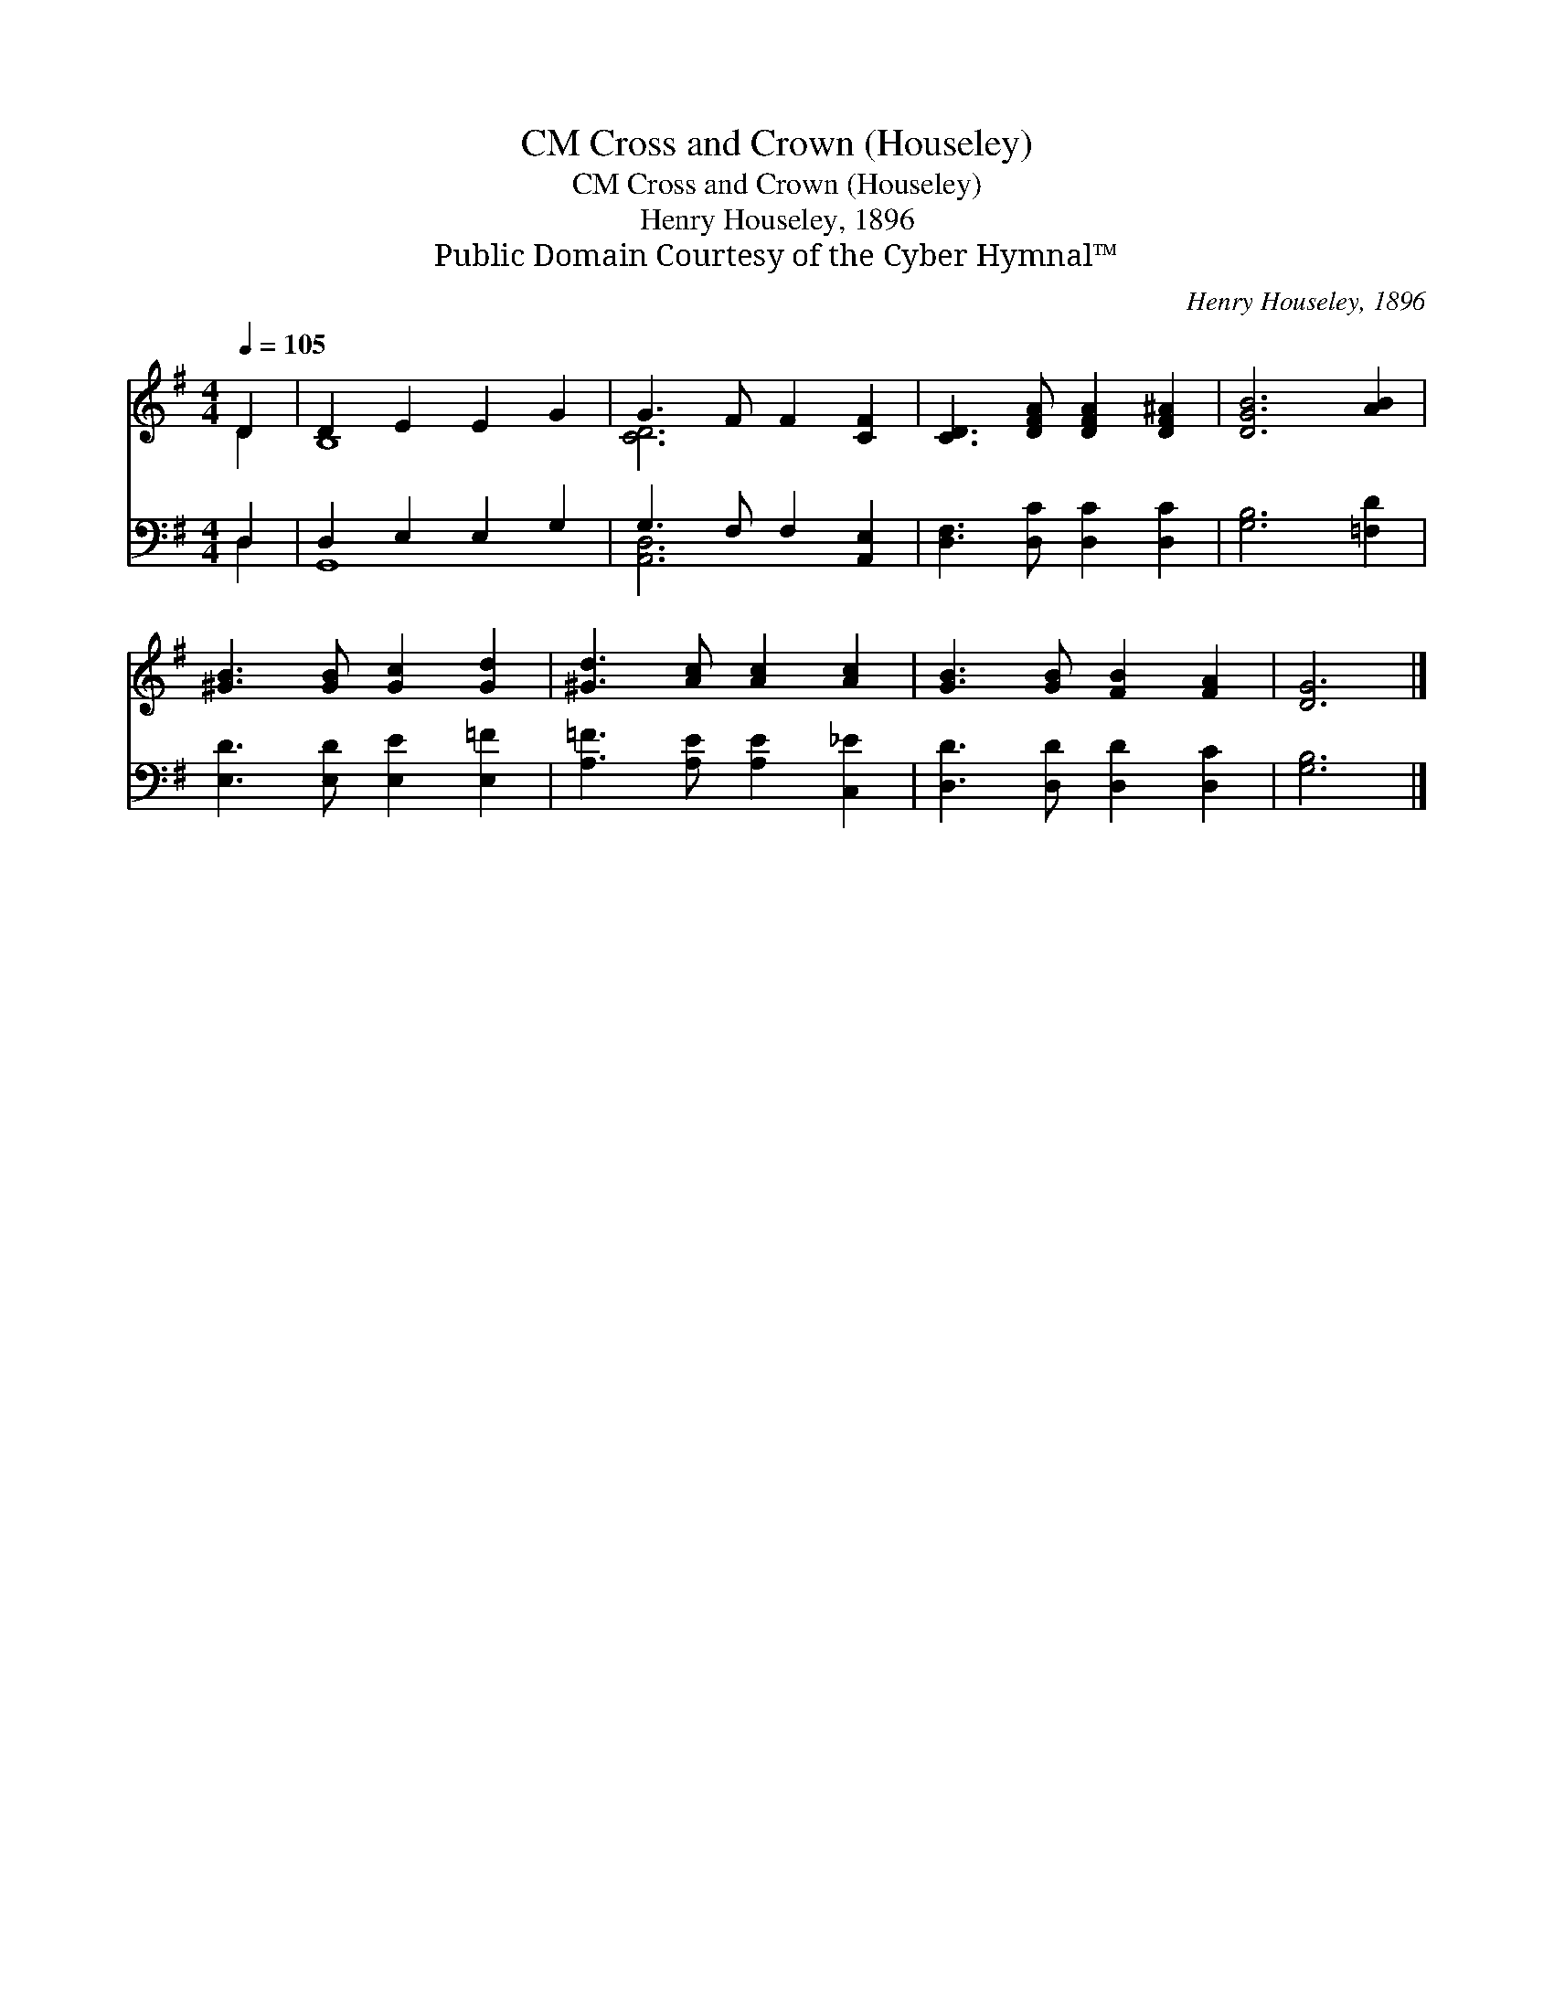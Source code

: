 X:1
T:Cross and Crown (Houseley), CM
T:Cross and Crown (Houseley), CM
T:Henry Houseley, 1896
T:Public Domain Courtesy of the Cyber Hymnal™
C:Henry Houseley, 1896
Z:Public Domain
Z:Courtesy of the Cyber Hymnal™
%%score ( 1 2 ) ( 3 4 )
L:1/8
Q:1/4=105
M:4/4
K:G
V:1 treble 
V:2 treble 
V:3 bass 
V:4 bass 
V:1
 D2 | D2 E2 E2 G2 | G3 F F2 [CF]2 | [CD]3 [DFA] [DFA]2 [DF^A]2 | [DGB]6 [AB]2 | %5
 [^GB]3 [GB] [Gc]2 [Gd]2 | [^Gd]3 [Ac] [Ac]2 [Ac]2 | [GB]3 [GB] [FB]2 [FA]2 | [DG]6 |] %9
V:2
 D2 | B,8 | [CD]6 x2 | x8 | x8 | x8 | x8 | x8 | x6 |] %9
V:3
 D,2 | D,2 E,2 E,2 G,2 | G,3 F, F,2 [A,,E,]2 | [D,F,]3 [D,C] [D,C]2 [D,C]2 | [G,B,]6 [=F,D]2 | %5
 [E,D]3 [E,D] [E,E]2 [E,=F]2 | [A,=F]3 [A,E] [A,E]2 [C,_E]2 | [D,D]3 [D,D] [D,D]2 [D,C]2 | %8
 [G,B,]6 |] %9
V:4
 D,2 | G,,8 | [A,,D,]6 x2 | x8 | x8 | x8 | x8 | x8 | x6 |] %9

